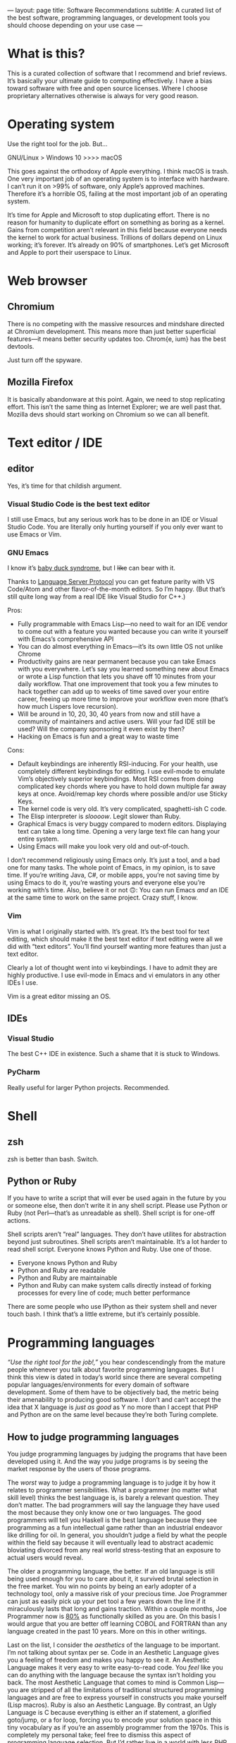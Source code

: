 ---
layout: page
title: Software Recommendations
subtitle: A curated list of the best software, programming languages, or development tools you should choose depending on your use case
---

#+OPTIONS: toc:t h:8
* What is this?
This is a curated collection of software that I recommend and brief reviews. It’s basically your ultimate guide to computing effectively. I have a bias toward software with free and open source licenses. Where I choose proprietary alternatives otherwise is always for very good reason.
* Operating system
Use the right tool for the job. But…

GNU/Linux > Windows 10 >>>> macOS

This goes against the orthodoxy of Apple everything. I think macOS is trash. One very important job of an operating system is to interface with hardware. I can’t run it on >99% of software, only Apple’s approved machines. Therefore it’s a horrible OS, failing at the most important job of an operating system.

It’s time for Apple and Microsoft to stop duplicating effort. There is no reason for humanity to duplicate effort on something as boring as a kernel. Gains from competition aren’t relevant in this field because everyone needs the kernel to work for actual business. Trillions of dollars depend on Linux working; it’s forever. It’s already on 90% of smartphones. Let’s get Microsoft and Apple to port their userspace to Linux.
* Web browser
** Chromium
There is no competing with the massive resources and mindshare directed at Chromium development. This means more than just better superficial features—it means better security updates too. Chrom{e, ium} has the best devtools.

Just turn off the spyware.
** Mozilla Firefox
It is basically abandonware at this point. Again, we need to stop replicating effort. This isn’t the same thing as Internet Explorer; we are well past that. Mozilla devs should start working on Chromium so we can all benefit.
* Text editor / IDE
** editor
Yes, it’s time for that childish argument.
*** Visual Studio Code is the best text editor
I still use Emacs, but any serious work has to be done in an IDE or Visual Studio Code. You are literally only hurting yourself if you only ever want to use Emacs or Vim.
*** GNU Emacs
I know it’s [[https://en.wikipedia.org/wiki/Imprinting_(psychology)#Baby_duck_syndrome][baby duck syndrome]], but I +like+ can bear with it.

Thanks to [[https://langserver.org][Language Server Protocol]] you can get feature parity with VS Code/Atom and other flavor-of-the-month editors. So I’m happy. (But that’s still quite long way from a real IDE like Visual Studio for C++.)

Pros:
- Fully programmable with Emacs Lisp---no need to wait for an IDE vendor to come out with a feature you wanted because you can write it yourself with Emacs’s comprehensive API
- You can do almost everything in Emacs---it’s its own little OS not unlike Chrome
- Productivity gains are near permanent because you can take Emacs with you everywhere. Let’s say you learned something new about Emacs or wrote a Lisp function that lets you shave off 10 minutes from your daily workflow. That one improvement that took you a few minutes to hack together can add up to weeks of time saved over your entire career, freeing up more time to improve your workflow even more (that’s how much Lispers love recursion).
- Will be around in 10, 20, 30, 40 years from now and still have a community of maintainers and active users. Will your fad IDE still be used? Will the company sponsoring it even exist by then?
- Hacking on Emacs is fun and a great way to waste time
Cons:
- Default keybindings are inherently RSI-inducing. For your health, use completely different keybindings for editing. I use evil-mode to emulate Vim’s objectively superior keybindings. Most RSI comes from doing complicated key chords where you have to hold down multiple far away keys at once. Avoid/remap key chords where possible and/or use Sticky Keys.
- The kernel code is very old. It’s very complicated, spaghetti-ish C code.
- The Elisp interpreter is /sloooow/. Legit slower than Ruby.
- Graphical Emacs is very buggy compared to modern editors. Displaying text can take a long time. Opening a very large text file can hang your entire system.
- Using Emacs will make you look very old and out-of-touch.

I don’t recommend religiously using Emacs only. It’s just a tool, and a bad one for many tasks. The whole point of Emacs, in my opinion, is to save time. If you’re writing Java, C#, or mobile apps, you’re not saving time by using Emacs to do it, you’re wasting yours and everyone else you’re working with’s time. Also, believe it or not 🙃: You can run Emacs /and/ an IDE at the same time to work on the same project. Crazy stuff, I know.
*** Vim
Vim is what I originally started with. It’s great. It’s the best tool for text editing, which should make it the best text editor if text editing were all we did with “text editors”. You’ll find yourself wanting more features than just a text editor.

Clearly a lot of thought went into vi keybindings. I have to admit they are highly productive. I use evil-mode in Emacs and vi emulators in any other IDEs I use.

Vim is a great editor missing an OS.
** IDEs
*** Visual Studio
The best C++ IDE in existence. Such a shame that it is stuck to Windows.
*** PyCharm
Really useful for larger Python projects. Recommended.
* Shell
** zsh
zsh is better than bash. Switch.
** Python or Ruby
If you have to write a script that will ever be used again in the future by you or someone else, then don’t write it in any shell script. Please use Python or Ruby (not Perl—that’s as unreadable as shell). Shell script is for one-off actions.

Shell scripts aren’t “real” languages. They don’t have utilites for abstraction beyond just subroutines. Shell scripts aren’t maintainable. It’s a lot harder to read shell script. Everyone knows Python and Ruby. Use one of those.

- Everyone knows Python and Ruby
- Python and Ruby are readable
- Python and Ruby are maintainable
- Python and Ruby can make system calls directly instead of forking processes for every line of code; much better performance

There are some people who use IPython as their system shell and never touch bash. I think that’s a little extreme, but it’s certainly possible.
* Programming languages
/“Use the right tool for the job!,”/ you hear condescendingly from the mature people whenever you talk about favorite programming languages. But I think this view is dated in today’s world since there are several competing popular languages/environments for every domain of software development. Some of them have to be objectively bad, the metric being their amenability to producing good software. I don’t and can’t accept the idea that X language is /just as good/ as Y no more than I accept that PHP and Python are on the same level because they’re both Turing complete.
** How to judge programming languages
You judge programming languages by judging the programs that have been developed using it. And the way you judge programs is by seeing the market response by the users of those programs.

The /worst/ way to judge a programming language is to judge it by how it relates to programmer sensibilities. What a programmer (no matter what skill level) thinks the best language is, is barely a relevant question. They don’t matter. The bad programmers will say the language they have used the most because they only know one or two languages. The good programmers will tell you Haskell is the best language because they see programming as a fun intellectual game rather than an industrial endeavor like drilling for oil. In general, you shouldn’t judge a field by what the people within the field say because it will eventually lead to abstract academic bloviating divorced from any real world stress-testing that an exposure to actual users would reveal.

The older a programming language, the better. If an old language is still being used enough for you to care about it, it survived brutal selection in the free market. You win no points by being an early adopter of a technology tool, only a massive risk of your precious time. Joe Programmer can just as easily pick up your pet tool a few years down the line if it miraculously lasts that long and gains traction. Within a couple months, Joe Programmer now is [[https://en.wikipedia.org/wiki/Pareto_principle][80%]] as functionally skilled as you are. On this basis I would argue that you are better off learning COBOL and FORTRAN than any language created in the past 10 years. More on this in other writings.

Last on the list, I consider the /aesthetics/ of the language to be important. I’m not talking about syntax per se. Code in an Aesthetic Language gives you a feeling of freedom and makes you happy to see it. An Aesthetic Language makes it very easy to write easy-to-read code. You /feel/ like you can do anything with the language because the syntax isn’t holding you back. The most Aesthetic Language that comes to mind is Common Lisp---you are stripped of all the limitations of traditional structured programming languages and are free to express yourself in constructs you make yourself (Lisp macros). Ruby is also an Aesthetic Language. By contrast, an Ugly Language is C because everything is either an if statement, a glorified goto/jump, or a for loop, forcing you to encode your solution space in this tiny vocabulary as if you’re an assembly programmer from the 1970s. This is completely my personal take; feel free to dismiss this aspect of programming language selection. But I’d rather live in a world with less PHP even though PHP is probably one of the top 3 programming languages by the amount of wealth generated (read: Facebook).
** Languages
*** by use case
**** general purpose
1. Java
2. Rust
3. C++
4. Common Lisp
**** scripting (one-off)
1. Ruby
2. Python
**** science/stats/machine learning
1. Python
**** web services
1. Java
2. Golang
*** Reviews
**** C++
The ultimate industrial powerhouse Swiss army knife of languages.

You’re running a program(s) written in C++ to read this right now. It’s faster than everything, and it can do everything better than anyone else can. It can go as low level as inline ASM, backwards compatibility with C, then all the way up to Pythonic hipster one-liners. It has features for everything, the whole kitchen sink, and that’s a good thing.

I don’t care how hard it is to use. The ends justify the means here.

C++ being behind almost every good piece of software in existence is kind of proof that you shouldn’t listen to what programmers say about what languages are the best. C++ is one of the most hated languages. Yes, it’s memory unsafe. Yes, it’s dangerous. Yes, it’s needlessly complicated. Yes, it has way too many features, most of which are bad. Ever considered that (shockingly) maybe these are necessary side effects of the reasons for its success, and the abstract criteria by which it is criticized actually don’t matter. After a ruler keeps giving inaccurate measurements for tables over and over, when do you stop blaming the table manufacturers and start looking for a new ruler instead?

You have definitely been on an airplane running C++. The stock market market runs on C++. All performance-critical systems are written in C++, like the major deep learning frameworks. C++ is the language of important things.

100 years from now I guarantee you, barring civilizational collapse, you will still trust your life to C++.
**** Common Lisp
***** Literally the best programming language
Common Lisp is the most important programming language you will ever learn. The macro is the killer feature; you can write your own syntax constructs and domain-specific languages. Write in Lisp and you don’t need any other language.

Yes there are a lot of parentheses, but the benefit is that the syntax is extremely straightforward. The program is represented as a linked list. The grammar for the whole language can fit on a page.

Despite being so old, Lisp does seem like the logical endpoint of all programming languages. It is a programmable programming language. The full power of the compiler is available to you as normal code, not some escape hatch as is the case with the C preprocessor. Also despite being so old, it refuses to die.

Lisp, in its essence, is such a simple idea that even if it were forgotten in a nuclear war that it would reappear again once computers were created. Lisp is a universal shelling point for computer programming. This is why the unofficial mascot for Lisp is an alien.
***** recommended implementation
SBCL
***** If LISP is so good, why did it fail?
- [[https://groups.google.com/forum/#!topic/comp.lang.lisp/eicqvm3GXiE][The Bipolar Lisp Programmer]]
- [[http://winestockwebdesign.com/Essays/Lisp_Curse.html][The Lisp Curse]]
- [[https://www.jwz.org/doc/worse-is-better.html][Worse Is Better]]
**** Scheme
***** best implementations
****** Chez Scheme
- Compiles to very efficient machine code; ideal for deployment
- Used by Cisco for years before they open sourced it
- Author is a genius
****** GNU Kawa
- Compiles to portable JVM bytecode
- Entire JVM ecosystem available with convenient interop syntax
****** Racket
- Easiest to get started with
- Con: Not really Scheme. Tries too hard to be a functional language. (Scheme and LISP style languages in general are /not/ functional languages, nor should they be.)
**** Golang
Golang is basically a DSL for writing web servers and web services. It is /phenomenal/ at this. Golang gives you all the batteries you need to write very good web and networking software and the battle-testedness that comes with it being used by big corporations for this purpose.

Personally I really don’t like the language. It is very restrictive. I understand the need it was trying to solve though. It is healthier for a long-term project to enforce hyper-simplistic standards because realistically there will be a lot of unrelated people working on it over time. Golang in this way aims to take Java’s place as the line-of-business, commodity programmer’s language. Imagine you manage hundreds of people, mostly remote, working on some boring web app. Use Golang. Except Golang gives you less rope than Java does, so it’s even better for this.
**** JavaScript
Use Typescript instead. It is a superset of Javascript.
**** Java
Java gets far too much hate. It’s the best language and ecosystem for 99% of applications.
**** Ruby
More enjoyable to work with than Python, but its community is dying since Rails has lost steam.
**** Python
Default programming language for everything. There’s nothing positive or negative to say about it. If you hate it, you’re doing yourself a disservice by missing out on convenient the ecosystem of tools. If you like it, you probably shouldn’t.
**** Haskell
A largely useless language fraught with legend and myth but that otherwise no one uses. I wasted some time with this language and functional languages in general so you don’t have to.

Doing FP makes you a better programmer because you're writing programs. I'm taking the null hypothesis that after a year of writing functional code you would have improved just as much as you would have writing non-functional code. I have literally never seen anything to demonstrate otherwise other than hand waving and personal anecdotes.

Functional programming selects for better than average programmers to begin with--the "programmer's programmer" that writes code for fun and probably visits this site. You're unlikely to convince to learn Haskell the person who writes enterprise .NET, never used anything but Windows, and who never opened a text editor after work. The functional programmers were already good before they became functional programmers. Then you get the cargo cult type of intrigue. "X writes really good code. X also uses $FP_LANG! Be more like X!"

And no, functional programming isn’t taking over. The “lambdas” that appear with much hype in new programming language releases have nothing to do with FP lambdas. A lambda in functional programming is supposed to be a primitive you use to [[https://en.wikipedia.org/wiki/Fixed-point_combinator#Fixed_point_combinators_in_lambda_calculus][do]] [[https://en.wikipedia.org/wiki/Lambda_calculus][everything]]. In Java 8/C++11/Swift, the lambdas you speak of are used only as sugar for lexically embedded subroutines so that you don’t need to declare another subroutine.

Like category theory? Study category theory. Then at least what you learn will have relevance to more than just a man-made story like one programming language. (Never forget that all programming languages are just man-made stories about how the machine works with varying conformance to reality.)
*** Trash Languages
**** C
C is the worst thing to happen to computing. It is sadly responsible for existence of the entire computer security industry. The sooner it is extinguished from this earth, the better off we will be.

C is unsafe. C is easy to reverse engineer. C is ugly.

There is no “C/C++”. C++ is an entirely different language that lets you write reasonably safe code in reasonable time. Doing anything in C ends up being a long research project—that you’ll probably have to scrap and rewrite in the end because it has so many memory leaks.
**** PHP
Spaghetti code. Spaghetti code everywhere.

The most important thing to learn from PHP, as a programming language critic, is how important Time To Hello World is. PHP owes basically all of its success to the fact that you can, with minimal to zero configuration on most servers, write something like this:

#+BEGIN_SRC php
<html><body><h1>Welcome,
<?php
$s = $mysqli->prepare("select name from customers where id=?");
$s->bind_param("i", $_GET["id"]);
$s->execute();
$row = $s->get_result()->fetch_assoc();
echo $row["name"];
?>
</h1></body></html>
#+END_SRC

...and just like that, you can hack together the controller, model, and view for a webapp all in one go. Of course for anything non-trivial, this could easily and does get out of hand.

There is no technical reason for the language’s success. It has more warts than JavaScript did in the Internet Explorer days. I’m convinced its adoption is just because LAMP servers were so widely deployed in the 2000s, and anyone could get started with PHP without having to fiddle with compilers, build scripts, external libraries, or any of the things used in contemporary software development. It was the Visual Basic for the web.

If I were designing a programming language hoping for it to be widely adopted, I would make sure it passes the PHP Test: /Does it let me bootstrap a webapp (or perhaps a mobile app) just by writing one text file and uploading it somewhere?/
**** Perl
Dead camel
**** Clojure
Clojure is not LISP. It sacrifices way too much to run on the JVM. (Not that I think being a hosted language was a bad idea---it just should have been LLVM.) Clojure is an internal tool used by Rich Hickey’s database company. I feel sorry for people whose only exposure to Lisp is Clojure.
* Databases
** PostgreSQL
PostgreSQL is a long-term support tech stack. Too many people rely on it, like Apache, but it’s also actually good. You need a very good reason to use anything else.
* Fonts
** serif
*** Baskerville
Baskerville was found to be the [[https://opinionator.blogs.nytimes.com/2012/08/08/hear-all-ye-people-hearken-o-earth/][most trustworthy]] font on empirical testing.
*** Charter
Very beautiful font for body text. I believe that serif fonts are more readable. Charter is one of the best serif fonts I have come across, and it’s available for free.
** monospace
*** Go Mono
[[https://blog.golang.org/go-fonts][Go Mono]] is part of a family of fonts from the Golang team. Unlike any other monospaced fonts I have seen, Go Mono kind of looks like a serif font. I really think serif fonts are ideal for readability.
*** Fira Mono
Beautiful monospaced font from Mozilla.
*** Operator Mono
The Lamborghini of programming fonts. This is, as of the time of writing, [[https://www.typography.com/fonts/operator/styles/][the most expensive programming fonts]]. It does look good.
*** IBM Plex Mono
** sans serif
*** Adelle Sans
*** San Francisco
* Cryptocurrency
** Bitcoin
- Game changer for individual freedom
- Historical value
- Capped supply motivates a game theoretic boost in its market value
- Currency of the internet
- First mover advantage
** Ethereum
Designed for a world that does not exist yet. There aren’t any uses for smart contracts. But there should eventually be a use for Turing-complete money. When the need arrives, Ethereum will be the most prepared to fill that role. Owning Ethereum is kind of a call option on a future high-tech decentralized economy.
** Monero
Monero implements the ideal of cryptocurrency as an anonymous, fungible, censorship-resistant electronic cash. As long as Bitcoin has value, Monero should too, so it should remain as a way for people to use currency without interference from totalitarian governments.
** Everything else
Everything besides Bitcoin is a [[https://blog.bitmex.com/ether-a-double-digit-shitcoin/][scam]] anyway.
